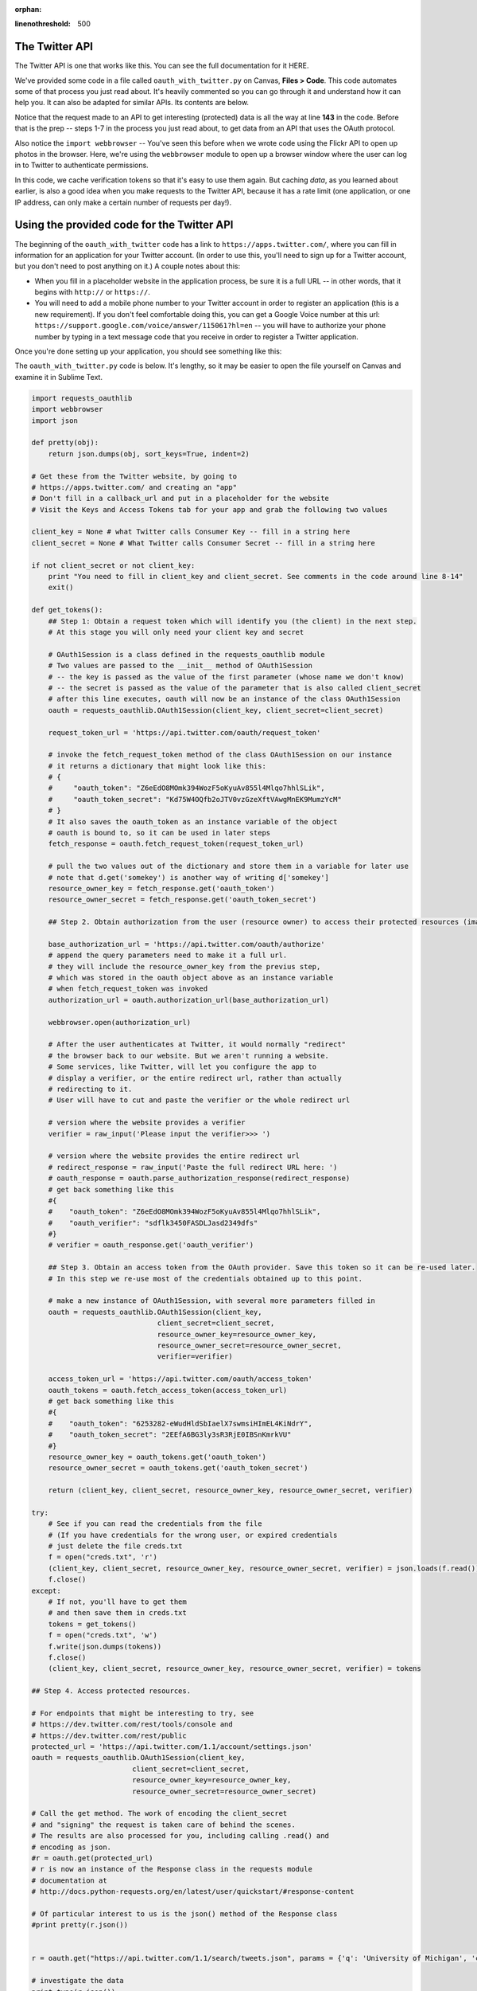 :orphan:

..  Copyright (C) Paul Resnick, Jaclyn Cohen.  Permission is granted to copy, distribute
    and/or modify this document under the terms of the GNU Free Documentation
    License, Version 1.3 or any later version published by the Free Software
    Foundation; with Invariant Sections being Forward, Prefaces, and
    Contributor List, no Front-Cover Texts, and no Back-Cover Texts.  A copy of
    the license is included in the section entitled "GNU Free Documentation
    License".

.. highlight:: python
:linenothreshold: 500

.. _twitter_api:

The Twitter API
---------------

The Twitter API is one that works like this. You can see the full documentation for it HERE.

We've provided some code in a file called ``oauth_with_twitter.py`` on Canvas, **Files > Code**. This code automates some of that process you just read about. It's heavily commented so you can go through it and understand how it can help you. It can also be adapted for similar APIs. Its contents are below.

Notice that the request made to an API to get interesting (protected) data is all the way at line **143** in the code. Before that is the prep -- steps 1-7 in the process you just read about, to get data from an API that uses the OAuth protocol.

Also notice the ``import webbrowser`` -- You've seen this before when we wrote code using the Flickr API to open up photos in the browser. Here, we're using the ``webbrowser`` module to open up a browser window where the user can log in to Twitter to authenticate permissions.

In this code, we cache verification tokens so that it's easy to use them again. But caching *data*, as you learned about earlier, is also a good idea when you make requests to the Twitter API, because it has a rate limit (one application, or one IP address, can only make a certain number of requests per day!).

Using the provided code for the Twitter API
-------------------------------------------

The beginning of the ``oauth_with_twitter`` code has a link to ``https://apps.twitter.com/``, where you can fill in information for an application for your Twitter account. (In order to use this, you'll need to sign up for a Twitter account, but you don't need to post anything on it.) A couple notes about this:

* When you fill in a placeholder website in the application process, be sure it is a full URL -- in other words, that it begins with ``http://`` or ``https://``.

* You will need to add a mobile phone number to your Twitter account in order to register an application (this is a new requirement). If you don't feel comfortable doing this, you can get a Google Voice number at this url: ``https://support.google.com/voice/answer/115061?hl=en`` -- you will have to authorize your phone number by typing in a text message code that you receive in order to register a Twitter application.

Once you're done setting up your application, you should see something like this:

.. img::Figures/finishedtwitterapp.png

The ``oauth_with_twitter.py`` code is below. It's lengthy, so it may be easier to open the file yourself on Canvas and examine it in Sublime Text.

.. sourcecode:: python

    import requests_oauthlib
    import webbrowser
    import json

    def pretty(obj):
        return json.dumps(obj, sort_keys=True, indent=2)
        
    # Get these from the Twitter website, by going to
    # https://apps.twitter.com/ and creating an "app"
    # Don't fill in a callback_url and put in a placeholder for the website
    # Visit the Keys and Access Tokens tab for your app and grab the following two values

    client_key = None # what Twitter calls Consumer Key -- fill in a string here
    client_secret = None # What Twitter calls Consumer Secret -- fill in a string here

    if not client_secret or not client_key:
        print "You need to fill in client_key and client_secret. See comments in the code around line 8-14"
        exit()

    def get_tokens():
        ## Step 1: Obtain a request token which will identify you (the client) in the next step. 
        # At this stage you will only need your client key and secret

        # OAuth1Session is a class defined in the requests_oauthlib module
        # Two values are passed to the __init__ method of OAuth1Session
        # -- the key is passed as the value of the first parameter (whose name we don't know)
        # -- the secret is passed as the value of the parameter that is also called client_secret
        # after this line executes, oauth will now be an instance of the class OAuth1Session
        oauth = requests_oauthlib.OAuth1Session(client_key, client_secret=client_secret)

        request_token_url = 'https://api.twitter.com/oauth/request_token'

        # invoke the fetch_request_token method of the class OAuth1Session on our instance
        # it returns a dictionary that might look like this:
        # {
        #     "oauth_token": "Z6eEdO8MOmk394WozF5oKyuAv855l4Mlqo7hhlSLik",
        #     "oauth_token_secret": "Kd75W4OQfb2oJTV0vzGzeXftVAwgMnEK9MumzYcM"
        # }
        # It also saves the oauth_token as an instance variable of the object
        # oauth is bound to, so it can be used in later steps
        fetch_response = oauth.fetch_request_token(request_token_url)

        # pull the two values out of the dictionary and store them in a variable for later use
        # note that d.get('somekey') is another way of writing d['somekey']
        resource_owner_key = fetch_response.get('oauth_token')
        resource_owner_secret = fetch_response.get('oauth_token_secret')

        ## Step 2. Obtain authorization from the user (resource owner) to access their protected resources (images, tweets, etc.). This is commonly done by redirecting the user to a specific url to which you add the request token as a query parameter. Note that not all services will give you a verifier even if they should. Also the oauth_token given here will be the same as the one in the previous step.

        base_authorization_url = 'https://api.twitter.com/oauth/authorize'
        # append the query parameters need to make it a full url.
        # they will include the resource_owner_key from the previus step,
        # which was stored in the oauth object above as an instance variable
        # when fetch_request_token was invoked
        authorization_url = oauth.authorization_url(base_authorization_url)

        webbrowser.open(authorization_url)

        # After the user authenticates at Twitter, it would normally "redirect"
        # the browser back to our website. But we aren't running a website.
        # Some services, like Twitter, will let you configure the app to 
        # display a verifier, or the entire redirect url, rather than actually
        # redirecting to it.
        # User will have to cut and paste the verifier or the whole redirect url

        # version where the website provides a verifier
        verifier = raw_input('Please input the verifier>>> ')

        # version where the website provides the entire redirect url
        # redirect_response = raw_input('Paste the full redirect URL here: ')
        # oauth_response = oauth.parse_authorization_response(redirect_response)
        # get back something like this
        #{
        #    "oauth_token": "Z6eEdO8MOmk394WozF5oKyuAv855l4Mlqo7hhlSLik",
        #    "oauth_verifier": "sdflk3450FASDLJasd2349dfs"
        #}
        # verifier = oauth_response.get('oauth_verifier')

        ## Step 3. Obtain an access token from the OAuth provider. Save this token so it can be re-used later. 
        # In this step we re-use most of the credentials obtained up to this point.

        # make a new instance of OAuth1Session, with several more parameters filled in
        oauth = requests_oauthlib.OAuth1Session(client_key,
                                  client_secret=client_secret,
                                  resource_owner_key=resource_owner_key,
                                  resource_owner_secret=resource_owner_secret,
                                  verifier=verifier)
                                  
        access_token_url = 'https://api.twitter.com/oauth/access_token'
        oauth_tokens = oauth.fetch_access_token(access_token_url)
        # get back something like this
        #{
        #    "oauth_token": "6253282-eWudHldSbIaelX7swmsiHImEL4KiNdrY",
        #    "oauth_token_secret": "2EEfA6BG3ly3sR3RjE0IBSnKmrkVU"
        #}
        resource_owner_key = oauth_tokens.get('oauth_token')
        resource_owner_secret = oauth_tokens.get('oauth_token_secret')
        
        return (client_key, client_secret, resource_owner_key, resource_owner_secret, verifier)

    try:
        # See if you can read the credentials from the file
        # (If you have credentials for the wrong user, or expired credentials
        # just delete the file creds.txt
        f = open("creds.txt", 'r')
        (client_key, client_secret, resource_owner_key, resource_owner_secret, verifier) = json.loads(f.read())
        f.close()
    except:
        # If not, you'll have to get them
        # and then save them in creds.txt
        tokens = get_tokens()
        f = open("creds.txt", 'w')
        f.write(json.dumps(tokens))
        f.close()
        (client_key, client_secret, resource_owner_key, resource_owner_secret, verifier) = tokens
      
    ## Step 4. Access protected resources. 

    # For endpoints that might be interesting to try, see
    # https://dev.twitter.com/rest/tools/console and
    # https://dev.twitter.com/rest/public
    protected_url = 'https://api.twitter.com/1.1/account/settings.json'
    oauth = requests_oauthlib.OAuth1Session(client_key,
                            client_secret=client_secret,
                            resource_owner_key=resource_owner_key,
                            resource_owner_secret=resource_owner_secret)

    # Call the get method. The work of encoding the client_secret 
    # and "signing" the request is taken care of behind the scenes.
    # The results are also processed for you, including calling .read() and 
    # encoding as json.
    #r = oauth.get(protected_url)
    # r is now an instance of the Response class in the requests module
    # documentation at 
    # http://docs.python-requests.org/en/latest/user/quickstart/#response-content

    # Of particular interest to us is the json() method of the Response class
    #print pretty(r.json())


    r = oauth.get("https://api.twitter.com/1.1/search/tweets.json", params = {'q': 'University of Michigan', 'count' : 3}) # request to the Tweet search endpoint, searching for the phrase 'University of Michigan', looking to get 3 Tweets back

    # investigate the data
    print type(r.json())
    # print json.dumps(r.json(), indent=2)
    res = r.json()
    print res.keys()
    import pprint # this is a special module that has uses like our pretty function
    pp = pprint.PrettyPrinter(indent=2)
    pp.pprint(res)
    f = open('nested.txt', 'w')
    f.write(pp.pformat(res))
    f.close()
    print pp.pformat(res)